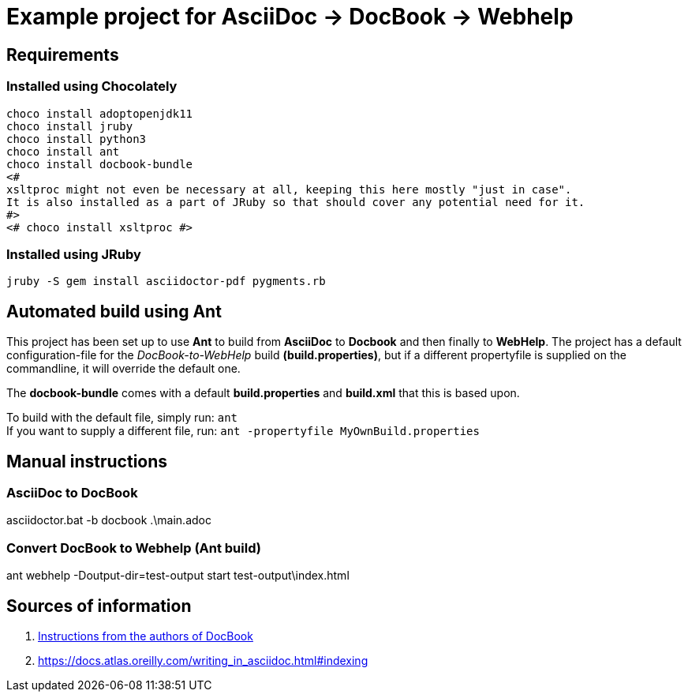 = Example project for AsciiDoc -> DocBook -> Webhelp

== Requirements

=== Installed using Chocolately

[source,powershell]
----
choco install adoptopenjdk11
choco install jruby
choco install python3
choco install ant
choco install docbook-bundle
<# 
xsltproc might not even be necessary at all, keeping this here mostly "just in case".
It is also installed as a part of JRuby so that should cover any potential need for it. 
#>
<# choco install xsltproc #>
----

=== Installed using JRuby

[source,bash]
----
jruby -S gem install asciidoctor-pdf pygments.rb
----

== Automated build using Ant

This project has been set up to use *Ant* to build from *AsciiDoc* to *Docbook* and then finally to *WebHelp*.
The project has a default configuration-file for the _DocBook-to-WebHelp_ build *(build.properties)*, but if a different propertyfile is supplied on the commandline, it will override the default one.

The *docbook-bundle* comes with a default *build.properties* and *build.xml* that this is based upon.

To build with the default file, simply run: `ant` +
If you want to supply a different file, run: `ant -propertyfile MyOwnBuild.properties`

== Manual instructions

===  AsciiDoc to DocBook

[source,powershell]
====
asciidoctor.bat -b docbook .\main.adoc
====


=== Convert DocBook to Webhelp (Ant build)

[source,powershell]
====
ant webhelp -Doutput-dir=test-output
start test-output\index.html
====

== Sources of information

. https://cdn.docbook.org/release/xsl/1.79.2/webhelp/docs/ch02s01.html[Instructions from the authors of DocBook]
. https://docs.atlas.oreilly.com/writing_in_asciidoc.html#indexing